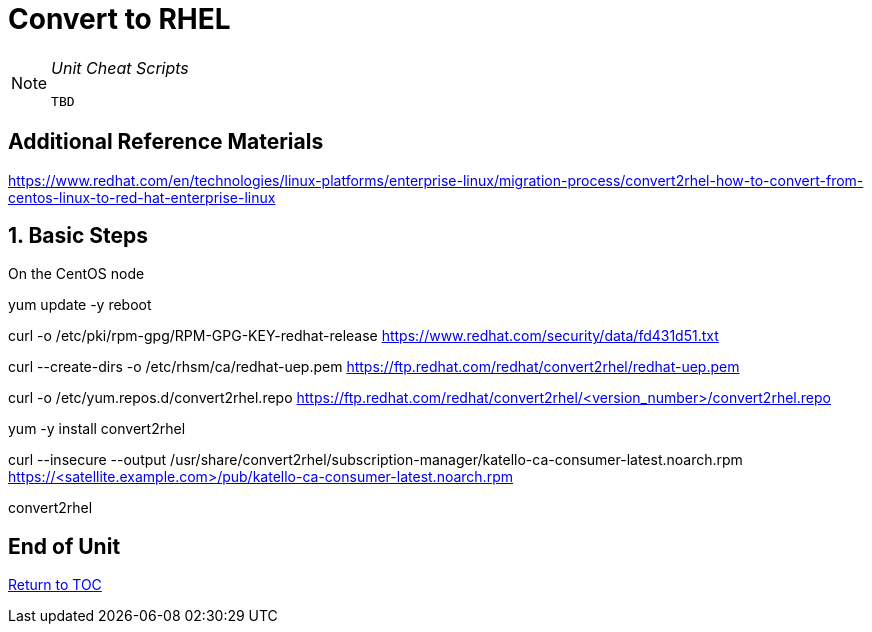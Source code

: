 :sectnums:
:sectnumlevels: 3
ifdef::env-github[]
:tip-caption: :bulb:
:note-caption: :information_source:
:important-caption: :heavy_exclamation_mark:
:caution-caption: :fire:
:warning-caption: :warning:
endif::[]

= Convert to RHEL

[NOTE]
====
_Unit Cheat Scripts_
----
TBD
----
====


[discrete]
== Additional Reference Materials

https://www.redhat.com/en/technologies/linux-platforms/enterprise-linux/migration-process/convert2rhel-how-to-convert-from-centos-linux-to-red-hat-enterprise-linux

== Basic Steps

On the CentOS node

yum update -y
reboot

curl -o /etc/pki/rpm-gpg/RPM-GPG-KEY-redhat-release https://www.redhat.com/security/data/fd431d51.txt

curl --create-dirs -o /etc/rhsm/ca/redhat-uep.pem https://ftp.redhat.com/redhat/convert2rhel/redhat-uep.pem

curl -o /etc/yum.repos.d/convert2rhel.repo https://ftp.redhat.com/redhat/convert2rhel/<version_number>/convert2rhel.repo

yum -y install convert2rhel

curl --insecure --output /usr/share/convert2rhel/subscription-manager/katello-ca-consumer-latest.noarch.rpm https://<satellite.example.com>/pub/katello-ca-consumer-latest.noarch.rpm

convert2rhel

[discrete]
== End of Unit

link:../SAT6-Workshop.adoc[Return to TOC]

////
Always end files with a blank line to avoid include problems.
////
